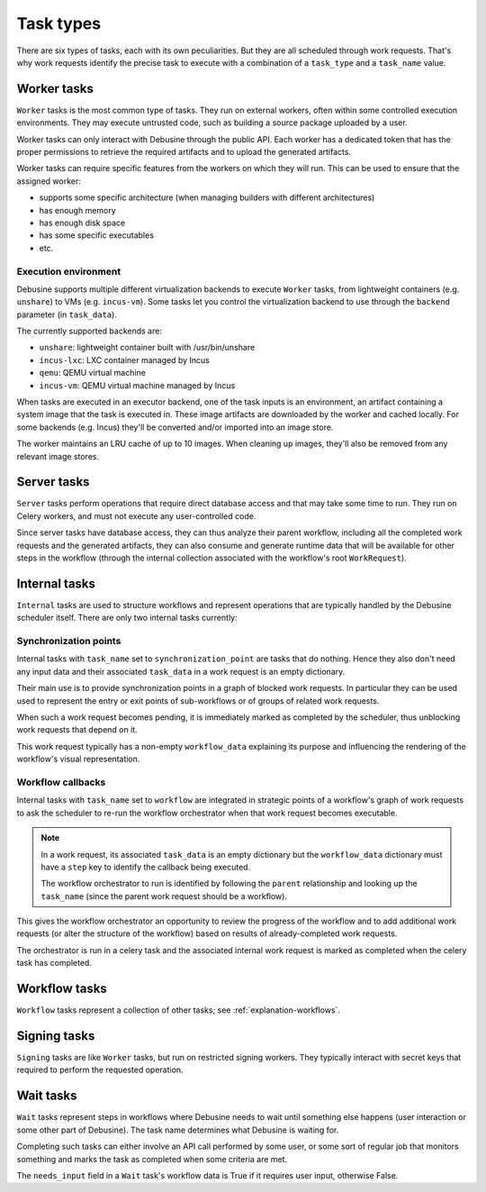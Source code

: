 .. _reference-task-types:

==========
Task types
==========

There are six types of tasks, each with its own peculiarities. But
they are all scheduled through work requests. That's why work requests
identify the precise task to execute with a combination of a ``task_type``
and a ``task_name`` value.

Worker tasks
============

``Worker`` tasks is the most common type of tasks. They run on external
workers, often within some controlled execution environments.  They may
execute untrusted code, such as building a source package uploaded by a
user.

Worker tasks can only interact with Debusine through the public API. Each
worker has a dedicated token that has the proper permissions to retrieve
the required artifacts and to upload the generated artifacts.

Worker tasks can require specific features from the workers on which they
will run. This can be used to ensure that the assigned worker:

* supports some specific architecture (when managing builders with
  different architectures)
* has enough memory
* has enough disk space
* has some specific executables
* etc.

.. _reference-execution-environment:

Execution environment
---------------------

Debusine supports multiple different virtualization backends to execute
``Worker`` tasks, from lightweight containers (e.g. ``unshare``) to VMs
(e.g. ``incus-vm``). Some tasks let you control the virtualization
backend to use through the ``backend`` parameter (in ``task_data``).

The currently supported backends are:

* ``unshare``: lightweight container built with /usr/bin/unshare
* ``incus-lxc``: LXC container managed by Incus
* ``qemu``: QEMU virtual machine
* ``incus-vm``: QEMU virtual machine managed by Incus

When tasks are executed in an executor backend, one of the task inputs
is an environment, an artifact containing a system image that the task
is executed in. These image artifacts are downloaded by the worker and
cached locally. For some backends (e.g. Incus) they'll be converted
and/or imported into an image store.

The worker maintains an LRU cache of up to 10 images. When cleaning up
images, they'll also be removed from any relevant image stores.

Server tasks
============

``Server`` tasks perform operations that require direct database access
and that may take some time to run. They run on Celery workers, and must
not execute any user-controlled code.

Since server tasks have database access, they can thus analyze their
parent workflow, including all the completed work requests and the
generated artifacts, they can also consume and generate runtime data
that will be available for other steps in the workflow (through the
internal collection associated with the workflow's root
``WorkRequest``).

Internal tasks
==============

``Internal`` tasks are used to structure workflows and represent
operations that are typically handled by the Debusine scheduler
itself. There are only two internal tasks currently:

.. _synchronization-point:

Synchronization points
----------------------

Internal tasks with ``task_name`` set to ``synchronization_point`` are
tasks that do nothing. Hence they also don't need any input data
and their associated ``task_data`` in a work request is an empty
dictionary.

Their main use is to provide synchronization points in a graph of blocked
work requests. In particular they can be used used to represent the entry
or exit points of sub-workflows or of groups of related work requests.

When such a work request becomes pending, it is immediately marked as
completed by the scheduler, thus unblocking work requests that depend on
it.

This work request typically has a non-empty ``workflow_data`` explaining
its purpose and influencing the rendering of the workflow's visual
representation.

.. _workflow-callback:

Workflow callbacks
------------------

Internal tasks with ``task_name`` set to ``workflow`` are integrated
in strategic points of a workflow's graph of work requests to ask the
scheduler to re-run the workflow orchestrator when that work request
becomes executable.

.. note::

    In a work request, its associated ``task_data`` is an empty dictionary
    but the ``workflow_data`` dictionary must have a ``step`` key to
    identify the callback being executed.

    The workflow orchestrator to run is identified by following
    the ``parent`` relationship and looking up the ``task_name``
    (since the parent work request should be a workflow).

This gives the workflow orchestrator an opportunity to review the progress
of the workflow and to add additional work requests (or alter the
structure of the workflow) based on results of already-completed work
requests.

The orchestrator is run in a celery task and the associated internal
work request is marked as completed when the celery task has completed.

Workflow tasks
==============

``Workflow`` tasks represent a collection of other tasks; see
:ref:`explanation-workflows`.

.. _task-type-signing:

Signing tasks
=============

``Signing`` tasks are like ``Worker`` tasks, but run on restricted signing
workers. They typically interact with secret keys that required to perform
the requested operation.

Wait tasks
==========

``Wait`` tasks represent steps in workflows where Debusine needs to wait
until something else happens (user interaction or some other part of
Debusine). The task name determines what Debusine is waiting for.

Completing such tasks can either involve an API call performed by some
user, or some sort of regular job that monitors something and marks the
task as completed when some criteria are met.

The ``needs_input`` field in a ``Wait`` task's workflow data is True if it
requires user input, otherwise False.
